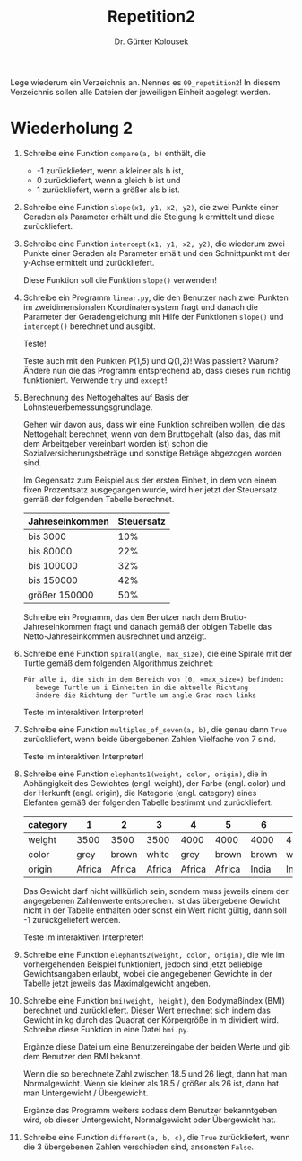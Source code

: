 
#+TITLE: Repetition2
#+AUTHOR: Dr. Günter Kolousek

#+OPTIONS: texht:t toc:nil
#+LATEX_CLASS: koma-article
#+LATEX_CLASS_OPTIONS: [parskip=half]
#+LATEX_HEADER:
#+LATEX_HEADER_EXTRA:

Lege wiederum ein Verzeichnis an. Nennes es =09_repetition2=! In diesem Verzeichnis
sollen alle Dateien der jeweiligen Einheit abgelegt werden.

* Wiederholung 2

1. Schreibe eine Funktion =compare(a, b)= enthält, die

   - -1 zurückliefert, wenn a kleiner als b ist,
   - 0 zurückliefert, wenn a gleich b ist und
   - 1 zurückliefert, wenn a größer als b ist.

2. Schreibe eine Funktion =slope(x1, y1, x2, y2)=, die zwei Punkte
   einer Geraden als Parameter erhält und die Steigung k ermittelt und
   diese zurückliefert.

3. Schreibe eine Funktion =intercept(x1, y1, x2, y2)=, die wiederum
   zwei Punkte einer Geraden als Parameter erhält und den Schnittpunkt
   mit der y-Achse ermittelt und zurückliefert.

   Diese Funktion soll die Funktion =slope()= verwenden!

4. Schreibe ein Programm =linear.py=, die den Benutzer nach
   zwei Punkten im zweidimensionalen Koordinatensystem fragt und danach
   die Parameter der Geradengleichung mit Hilfe der Funktionen =slope()=
   und =intercept()= berechnet und ausgibt.

   Teste!

   Teste auch mit den Punkten P(1,5) und Q(1,2)! Was passiert? Warum?
   Ändere nun die das Programm entsprechend ab, dass dieses nun
   richtig funktioniert. Verwende =try= und =except=!
   
5. Berechnung des Nettogehaltes auf Basis der Lohnsteuerbemessungsgrundlage.

   Gehen wir davon aus, dass wir eine Funktion schreiben wollen, die
   das Nettogehalt berechnet, wenn von dem Bruttogehalt (also das, das
   mit dem Arbeitgeber vereinbart worden ist) schon die
   Sozialversicherungsbeträge und sonstige Beträge abgezogen worden
   sind.

   Im Gegensatz zum Beispiel aus der ersten Einheit, in dem von einem
   fixen Prozentsatz ausgegangen wurde, wird hier jetzt der Steuersatz
   gemäß der folgenden Tabelle berechnet.

   | Jahreseinkommen | Steuersatz |
   |-----------------+------------|
   | bis 3000        | 10%        |
   | bis 80000       | 22%        |
   | bis 100000      | 32%        |
   | bis 150000      | 42%        |
   | größer 150000   | 50%        |

   Schreibe ein Programm, das den Benutzer nach dem Brutto-Jahreseinkommen fragt
   und danach gemäß der obigen Tabelle das Netto-Jahreseinkommen ausrechnet
   und anzeigt.

6. Schreibe eine Funktion =spiral(angle, max_size)=, die eine Spirale
   mit der Turtle gemäß dem folgenden Algorithmus zeichnet:

   #+BEGIN_EXAMPLE
   Für alle i, die sich in dem Bereich von [0, =max_size=) befinden:
      bewege Turtle um i Einheiten in die aktuelle Richtung
      ändere die Richtung der Turtle um angle Grad nach links
   #+END_EXAMPLE
   
   Teste im interaktiven Interpreter!

7. Schreibe eine Funktion =multiples_of_seven(a, b)=, die genau dann
   =True= zurückliefert, wenn beide übergebenen Zahlen Vielfache von
   7 sind.

   Teste im interaktiven Interpreter!

8. Schreibe eine Funktion =elephants1(weight, color, origin)=, die
   in Abhängigkeit des Gewichtes (engl. weight), der Farbe
   (engl. color) und der Herkunft (engl. origin), die Kategorie
   (engl. category) eines Elefanten gemäß der folgenden Tabelle
   bestimmt und zurückliefert:   
   
   | category |      1 |      2 |      3 |      4 |      5 |     6 |     7 |     8 |     9 |    10 |
   |----------+--------+--------+--------+--------+--------+-------+-------+-------+-------+-------|
   | weight   |   3500 |   3500 |   3500 |   4000 |   4000 |  4000 |  4000 |  4500 |  4500 |  4500 |
   | color    |   grey |  brown |  white |   grey |  brown | brown | white |  grey | brown | white |
   | origin   | Africa | Africa | Africa | Africa | Africa | India | India | India | India | India |

   Das Gewicht darf nicht willkürlich sein, sondern muss jeweils einem der
   angegebenen Zahlenwerte entsprechen. Ist das übergebene Gewicht nicht
   in der Tabelle enthalten oder sonst ein Wert nicht gültig, dann soll
   -1 zurückgeliefert werden.

   Teste im interaktiven Interpreter!

9. Schreibe eine Funktion =elephants2(weight, color, origin)=, die wie im
   vorhergehenden Beispiel funktioniert, jedoch sind jetzt beliebige
   Gewichtsangaben erlaubt, wobei die angegebenen Gewichte in der Tabelle
   jetzt jeweils das Maximalgewicht angeben.

10. Schreibe eine Funktion =bmi(weight, height)=, den Bodymaßindex (BMI)
    berechnet und zurückliefert. Dieser Wert errechnet sich indem das
    Gewicht in kg durch das Quadrat der Körpergröße in m dividiert
    wird. Schreibe diese Funktion in eine Datei =bmi.py=.

    Ergänze diese Datei um eine Benutzereingabe der beiden Werte
    und gib dem Benutzer den BMI bekannt.

    Wenn die so berechnete Zahl zwischen 18.5 und 26 liegt, dann hat
    man Normalgewicht. Wenn sie kleiner als 18.5 / größer als 26 ist,
    dann hat man Untergewicht / Übergewicht.

    Ergänze das Programm weiters sodass dem Benutzer bekanntgeben wird,
    ob dieser Untergewicht, Normalgewicht oder Übergewicht hat.

11. Schreibe eine Funktion =different(a, b, c)=, die =True= zurückliefert,
    wenn die 3 übergebenen Zahlen verschieden sind, ansonsten =False=.

